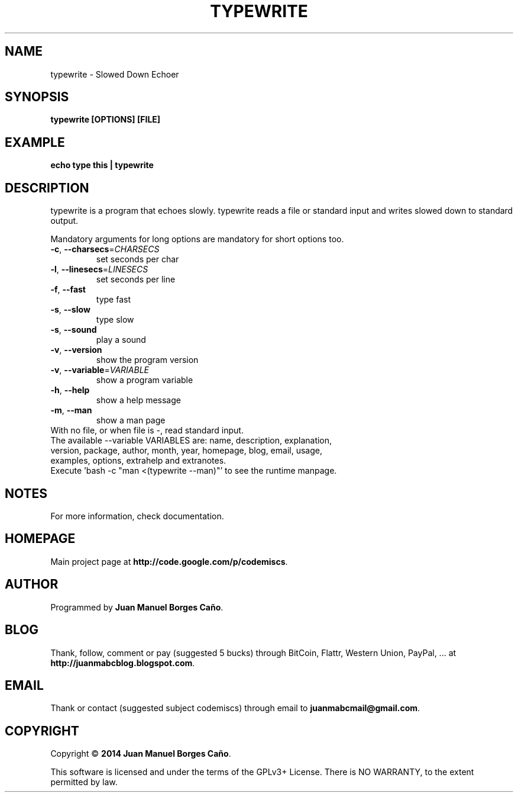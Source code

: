 .\" Originally generated by cmd.
.TH TYPEWRITE "1" "Monday January 2014" "typewrite 2013.12.30" "User Commands"
.SH NAME
typewrite \- Slowed Down Echoer
.SH SYNOPSIS
.B typewrite [OPTIONS] [FILE]
.SH EXAMPLE
.B echo type this | typewrite 
.SH DESCRIPTION
typewrite is a program that echoes slowly. typewrite reads a file or standard input and writes slowed down to standard output.
.PP
Mandatory arguments for long options are mandatory for short options too.
.TP
\fB\-c\fR, \fB\-\-charsecs\fR=\fICHARSECS\fR
set seconds per char
.TP
\fB\-l\fR, \fB\-\-linesecs\fR=\fILINESECS\fR
set seconds per line
.TP
\fB\-f\fR, \fB\-\-fast\fR
type fast
.TP
\fB\-s\fR, \fB\-\-slow\fR
type slow
.TP
\fB\-s\fR, \fB\-\-sound\fR
play a sound
.TP
\fB\-v\fR, \fB\-\-version\fR
show the program version
.TP
\fB\-v\fR, \fB\-\-variable\fR=\fIVARIABLE\fR
show a program variable
.TP
\fB\-h\fR, \fB\-\-help\fR
show a help message
.TP
\fB\-m\fR, \fB\-\-man\fR
show a man page
.TP
With no file, or when file is -, read standard input.
.TP
The available --variable VARIABLES are: name, description, explanation, version, package, author, month, year, homepage, blog, email, usage, examples, options, extrahelp and extranotes.
.TP
Execute 'bash -c "man <(typewrite --man)"' to see the runtime manpage.
.SH NOTES
For more information, check documentation.
.SH HOMEPAGE
Main project page at \fBhttp://code.google.com/p/codemiscs\fR.
.SH AUTHOR
Programmed by \fBJuan Manuel Borges Caño\fR.
.SH BLOG
Thank, follow, comment or pay (suggested 5 bucks) through BitCoin, Flattr, Western Union, PayPal, ... at \fBhttp://juanmabcblog.blogspot.com\fR.
.SH EMAIL
Thank or contact (suggested subject codemiscs) through email to \fBjuanmabcmail@gmail.com\fR.
.SH COPYRIGHT
Copyright \(co \fB2014 Juan Manuel Borges Caño\fR.
.PP
This software is licensed and under the terms of the GPLv3+ License.
There is NO WARRANTY, to the extent permitted by law.
